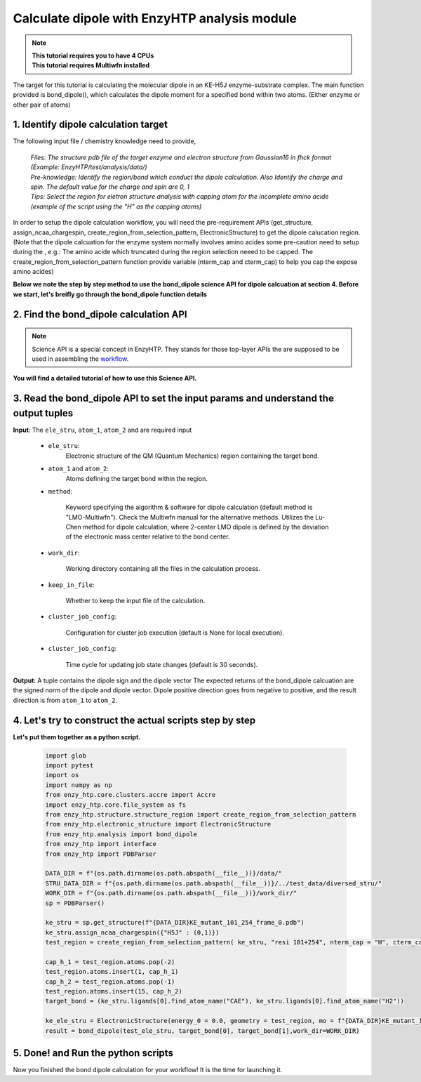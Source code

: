 ==============================================
Calculate dipole with EnzyHTP analysis module 
==============================================

.. note::

    | **This tutorial requires you to have 4 CPUs**
    | **This tutorial requires Multiwfn installed**

The target for this tutorial is calculating the molecular dipole in an KE-H5J enzyme-substrate complex. The main function provided is bond_dipole(), which calculates the dipole moment for a specified bond within two atoms. (Either enzyme or other pair of atoms) 

1. Identify dipole calculation target 
==============================================

The following input file / chemistry knowledge need to provide, 
    
    | *Files: The structure pdb file of the target enzyme and electron structure from Gaussian16 in fhck format (Example: EnzyHTP/test/analysis/data/)*
    | *Pre-knowledge: Identify the region/bond which conduct the dipole calculation. Also Identify the charge and spin. The default value for the charge and spin are 0, 1*
    | *Tips: Select the region for eletron structure analysis with capping atom for the incomplete amino acide (example of the script using the "H" as the capping atoms)*

| In order to setup the dipole calculation workflow, you will need the pre-requirement APIs (get_structure, assign_ncaa_chargespin, create_region_from_selection_pattern, ElectronicStructure) to get the dipole calucation region. 

| (Note that the dipole calcuation for the enzyme system normally involves amino acides some pre-caution need to setup during the , e.g.: The amino acide which truncated during the region selection neeed to be capped. The create_region_from_selection_pattern function provide variable (nterm_cap and cterm_cap) to help you cap the expose amino acides)

**Below we note the step by step method to use the bond_dipole science API for dipole calcuation at section 4. Before we start, let's breifly go through the bond_dipole function details**

2. Find the bond_dipole calculation API
===================================================================================

.. note::

    Science API is a special concept in EnzyHTP. They stands for those top-layer APIs
    the are supposed to be used in assembling the `workflow <https://enzyhtp-doc.readthedocs.io/en/latest/sci_api_tutorial/how_to_assemble.html#find-the-science-api-that-directly-gives-what-you-need>`_.

**You will find a detailed tutorial of how to use this Science API.**

3. Read the bond_dipole API to set the input params and understand the output tuples
=========================================================================================

.. panels::

    :column: col-lg-12 col-md-12 col-sm-12 col-xs-12 p-2 text-left

    The parameters of the bond_dipole API contain the following option

**Input**: The ``ele_stru``, ``atom_1``, ``atom_2`` and  are required input

    - ``ele_stru``:
        Electronic structure of the QM (Quantum Mechanics) region containing the target bond.

    - ``atom_1`` and ``atom_2``:
        Atoms defining the target bond within the region.

    - ``method``:

        Keyword specifying the algorithm & software for dipole calculation (default method is "LMO-Multiwfn"). Check the Multiwfn manual for the alternative methods. Utilizes the Lu-Chen method for dipole calculation, where 2-center LMO dipole is defined by the deviation of the electronic mass center relative to the bond center.

    - ``work_dir``:

        Working directory containing all the files in the calculation process.

    - ``keep_in_file``:

        Whether to keep the input file of the calculation.

    - ``cluster_job_config``:

        Configuration for cluster job execution (default is None for local execution).

    - ``cluster_job_config``:

        Time cycle for updating job state changes (default is 30 seconds).

**Output**: A tuple contains the dipole sign and the dipole vector
The expected returns of the bond_dipole calcuation are the signed norm of the dipole and dipole vector. Dipole positive direction goes from negative to positive, and the result direction is from ``atom_1`` to ``atom_2``.

4. Let's try to construct the actual scripts step by step
=========================================================================================
.. panels::

    :column: col-lg-12 col-md-12 col-sm-12 col-xs-12 p-2 text-left

    We will use the script to calculate the dipole moment between the ``CAE`` atom1 and ``H2`` atom2 

        1. import the PDBParser class and make PDBParser instance. ``sp = PDBParser()`` and get the structure from the file provide with sp.get_structure(f"xxx.pdb")
        2. Assign the charge and the spin for the ligand with specific name "H5J". 
        3. Select the region which you want to do the dipole calculation with nterm and cterm capped with your desired methods
        4. Adjust the atoms order after the capping atoms
        5. Define the target atoms and assign to a tuple
        6. Load the electron structure fchk file output from Gaussian16 wiht ``ElectronicStructure()`` science API
        7. Get the result by input the params in the previous selection to ``bond_dipole``.
        
    .. code:: python

        bond_dipole(name_ele_stru, target_bond[0], target_bond[1])

**Let's put them together as a python script.**
        
    .. code:: python
        
        import glob
        import pytest
        import os
        import numpy as np
        from enzy_htp.core.clusters.accre import Accre
        import enzy_htp.core.file_system as fs
        from enzy_htp.structure.structure_region import create_region_from_selection_pattern
        from enzy_htp.electronic_structure import ElectronicStructure
        from enzy_htp.analysis import bond_dipole
        from enzy_htp import interface
        from enzy_htp import PDBParser

        DATA_DIR = f"{os.path.dirname(os.path.abspath(__file__))}/data/"
        STRU_DATA_DIR = f"{os.path.dirname(os.path.abspath(__file__))}/../test_data/diversed_stru/"
        WORK_DIR = f"{os.path.dirname(os.path.abspath(__file__))}/work_dir/"
        sp = PDBParser()

        ke_stru = sp.get_structure(f"{DATA_DIR}KE_mutant_101_254_frame_0.pdb")
        ke_stru.assign_ncaa_chargespin({"H5J" : (0,1)})
        test_region = create_region_from_selection_pattern( ke_stru, "resi 101+254", nterm_cap = "H", cterm_cap = "H",)
        
        cap_h_1 = test_region.atoms.pop(-2)
        test_region.atoms.insert(1, cap_h_1)
        cap_h_2 = test_region.atoms.pop(-1)
        test_region.atoms.insert(15, cap_h_2)
        target_bond = (ke_stru.ligands[0].find_atom_name("CAE"), ke_stru.ligands[0].find_atom_name("H2")) 
        
        ke_ele_stru = ElectronicStructure(energy_0 = 0.0, geometry = test_region, mo = f"{DATA_DIR}KE_mutant_101_254_frame_0.fchk", mo_parser = None,source ="gaussian16") 
        result = bond_dipole(test_ele_stru, target_bond[0], target_bond[1],work_dir=WORK_DIR)

5. Done! and Run the python scripts
=========================================================================================
Now you finished the bond dipole calculation for your workflow! It is the time for launching it.



